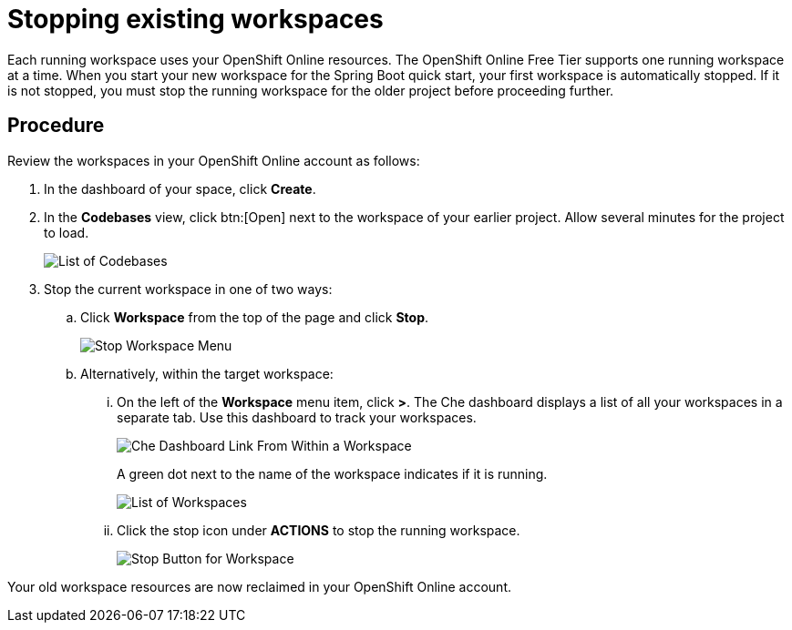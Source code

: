 [id="stopping_existing_workspaces"]
= Stopping existing workspaces

Each running workspace uses your OpenShift Online resources. The OpenShift Online Free Tier supports one running workspace at a time. When you start your new workspace for the Spring Boot quick start, your first workspace is automatically stopped. If it is not stopped, you must stop the running workspace for the older project before proceeding further.


[discrete]
== Procedure

Review the workspaces in your OpenShift Online account as follows:

. In the dashboard of your space, click *Create*.
. In the *Codebases* view, click btn:[Open] next to the workspace of your earlier project. Allow several minutes for the project to load.
+
image::codebase_list.png[List of Codebases]
+
. Stop the current workspace in one of two ways:
.. Click *Workspace* from the top of the page and click *Stop*.
+
image::stop_workspace_button.png[Stop Workspace Menu]
+
.. Alternatively, within the target workspace:
... On the left of the *Workspace* menu item, click *>*. The Che dashboard displays a list of all your workspaces in a separate tab. Use this dashboard to track your workspaces.
+
image::che_dash.png[Che Dashboard Link From Within a Workspace]
+
A green dot next to the name of the workspace indicates if it is running.
+
image::workspace_eclipse.png[List of Workspaces]
... Click the stop icon under *ACTIONS* to stop the running workspace.
+
image::stop_button_ws.png[Stop Button for Workspace]

Your old workspace resources are now reclaimed in your OpenShift Online account.
